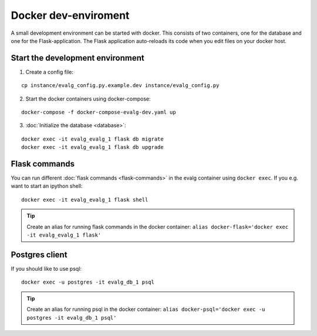 .. highlight:: bash

Docker dev-enviroment
=====================

A small development environment can be started with docker. This consists of two
containers, one for the database and one for the Flask-application.  The Flask
application auto-reloads its code when you edit files on your docker host.


Start the development environment
---------------------------------

1. Create a config file:

::

   cp instance/evalg_config.py.example.dev instance/evalg_config.py

2. Start the docker containers using docker-compose:

::

   docker-compose -f docker-compose-evalg-dev.yaml up

3. :doc:`Initialize the database <database>`:

::

   docker exec -it evalg_evalg_1 flask db migrate
   docker exec -it evalg_evalg_1 flask db upgrade


Flask commands
--------------

You can run different :doc:`flask commands <flask-commands>` in the evalg
container using ``docker exec``.  If you e.g. want to start an ipython shell:

::

   docker exec -it evalg_evalg_1 flask shell


.. tip::
   Create an alias for running flask commands in the docker container: ``alias
   docker-flask='docker exec -it evalg_evalg_1 flask'``


Postgres client
---------------

If you should like to use psql:

::

   docker exec -u postgres -it evalg_db_1 psql

.. tip::
   Create an alias for running psql in the docker container: ``alias
   docker-psql='docker exec -u postgres -it evalg_db_1 psql'``
